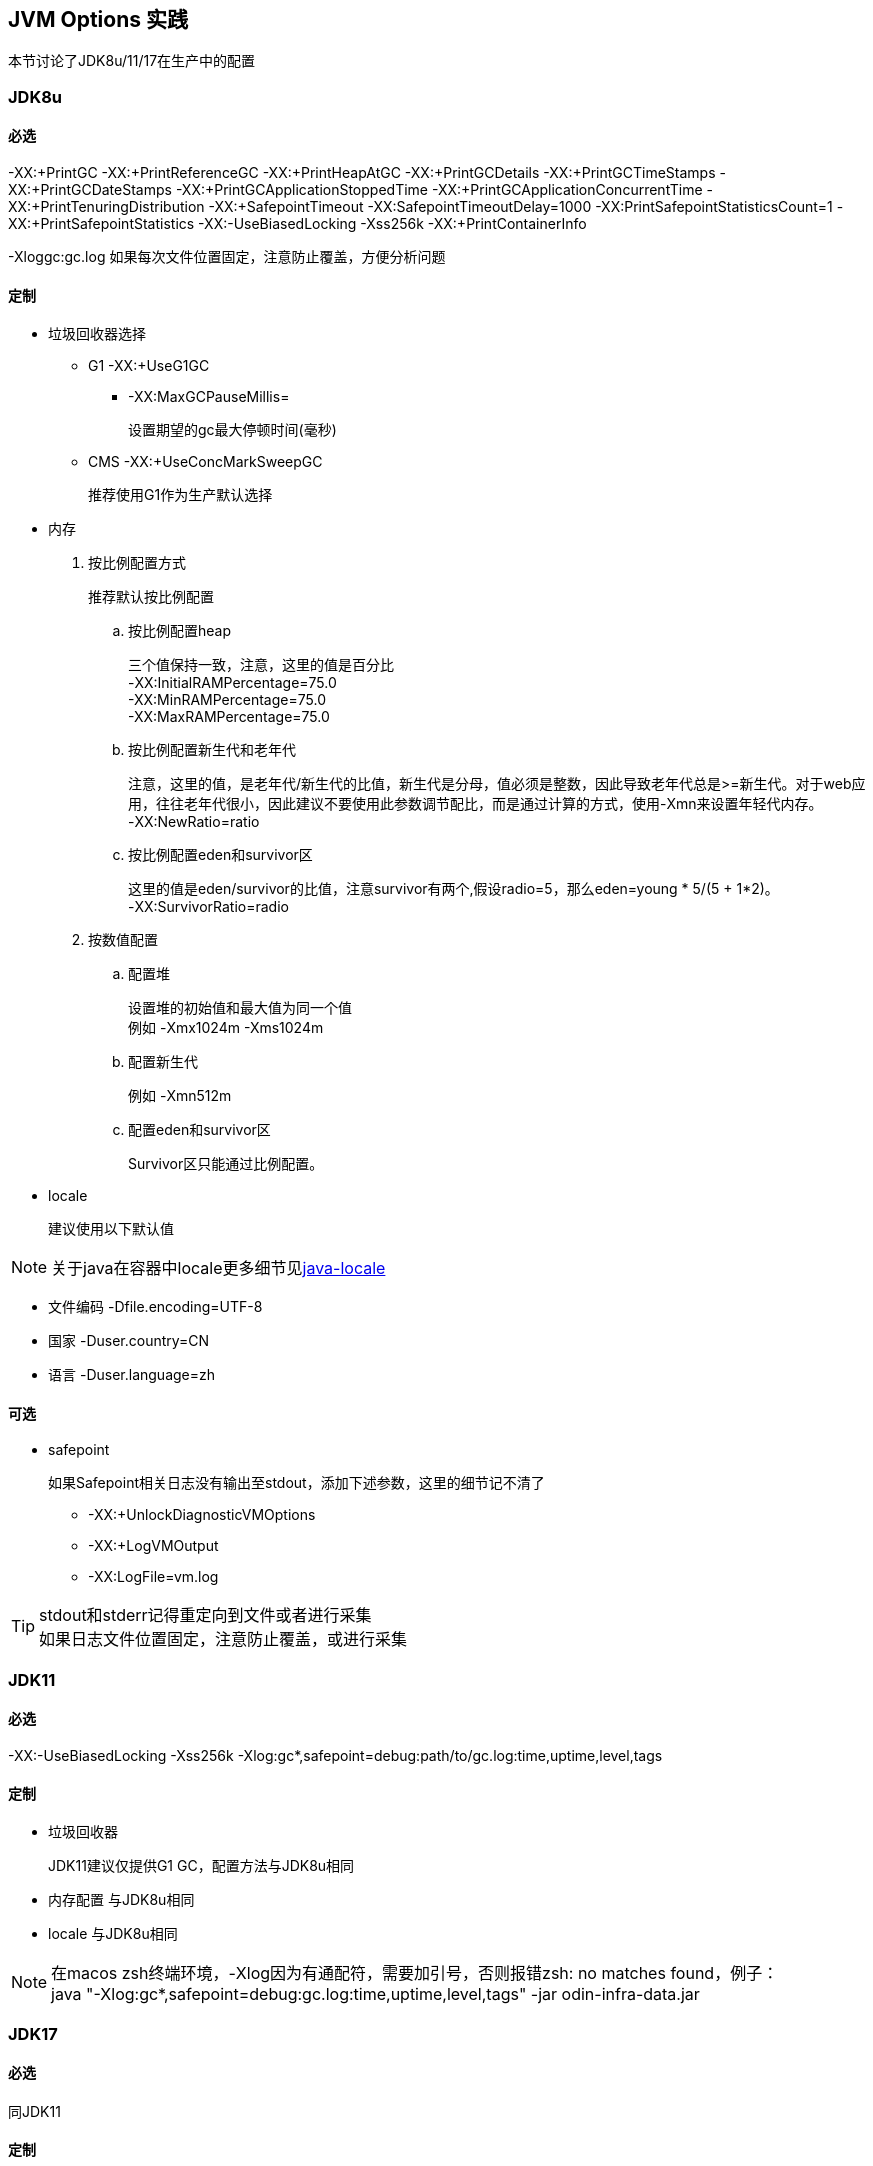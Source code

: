== JVM Options 实践
本节讨论了JDK8u/11/17在生产中的配置

=== JDK8u

==== 必选
-XX:+PrintGC -XX:+PrintReferenceGC -XX:+PrintHeapAtGC -XX:+PrintGCDetails -XX:+PrintGCTimeStamps -XX:+PrintGCDateStamps -XX:+PrintGCApplicationStoppedTime -XX:+PrintGCApplicationConcurrentTime -XX:+PrintTenuringDistribution -XX:+SafepointTimeout -XX:SafepointTimeoutDelay=1000 -XX:PrintSafepointStatisticsCount=1 -XX:+PrintSafepointStatistics -XX:-UseBiasedLocking -Xss256k -XX:+PrintContainerInfo

-Xloggc:gc.log 如果每次文件位置固定，注意防止覆盖，方便分析问题

==== 定制
* 垃圾回收器选择
** G1 -XX:+UseG1GC
*** -XX:MaxGCPauseMillis=
+
设置期望的gc最大停顿时间(毫秒)
** CMS -XX:+UseConcMarkSweepGC
+
推荐使用G1作为生产默认选择

* 内存
. 按比例配置方式
+
推荐默认按比例配置

.. 按比例配置heap
+
[%hardbreaks]
三个值保持一致，注意，这里的值是百分比
-XX:InitialRAMPercentage=75.0
-XX:MinRAMPercentage=75.0
-XX:MaxRAMPercentage=75.0
.. 按比例配置新生代和老年代
+
[%hardbreaks]
注意，这里的值，是老年代/新生代的比值，新生代是分母，值必须是整数，因此导致老年代总是>=新生代。对于web应用，往往老年代很小，因此建议不要使用此参数调节配比，而是通过计算的方式，使用-Xmn来设置年轻代内存。
-XX:NewRatio=ratio

.. 按比例配置eden和survivor区
+
[%hardbreaks]
这里的值是eden/survivor的比值，注意survivor有两个,假设radio=5，那么eden=young * 5/(5 + 1*2)。
-XX:SurvivorRatio=radio

. 按数值配置
.. 配置堆
+
[%hardbreaks]
设置堆的初始值和最大值为同一个值
例如 -Xmx1024m -Xms1024m

.. 配置新生代
+
例如 -Xmn512m

.. 配置eden和survivor区
+
Survivor区只能通过比例配置。

* locale
+
建议使用以下默认值

NOTE: 关于java在容器中locale更多细节见link:../docker/docker-index.html#java-locale[java-locale]

** 文件编码 -Dfile.encoding=UTF-8
** 国家 -Duser.country=CN
** 语言 -Duser.language=zh

==== 可选
* safepoint
+
如果Safepoint相关日志没有输出至stdout，添加下述参数，这里的细节记不清了

** -XX:+UnlockDiagnosticVMOptions
** -XX:+LogVMOutput
** -XX:LogFile=vm.log

[TIP]
====
[%hardbreaks]
stdout和stderr记得重定向到文件或者进行采集
如果日志文件位置固定，注意防止覆盖，或进行采集
====

=== JDK11

==== 必选
-XX:-UseBiasedLocking -Xss256k -Xlog:gc*,safepoint=debug:path/to/gc.log:time,uptime,level,tags

==== 定制
* 垃圾回收器
+
JDK11建议仅提供G1 GC，配置方法与JDK8u相同
* 内存配置 与JDK8u相同
* locale 与JDK8u相同


[NOTE]
====
[%hardbreaks]
在macos zsh终端环境，-Xlog因为有通配符，需要加引号，否则报错zsh: no matches found，例子：
java "-Xlog:gc*,safepoint=debug:gc.log:time,uptime,level,tags" -jar odin-infra-data.jar
====

=== JDK17

==== 必选
同JDK11

==== 定制
* 垃圾回收器
+
推荐默认ZGC
** G1 -XX:+UseG1GC
** ZGC -XX:+UseZGC

* 内存
+
同JDK8u

* locale
同JDK8u
